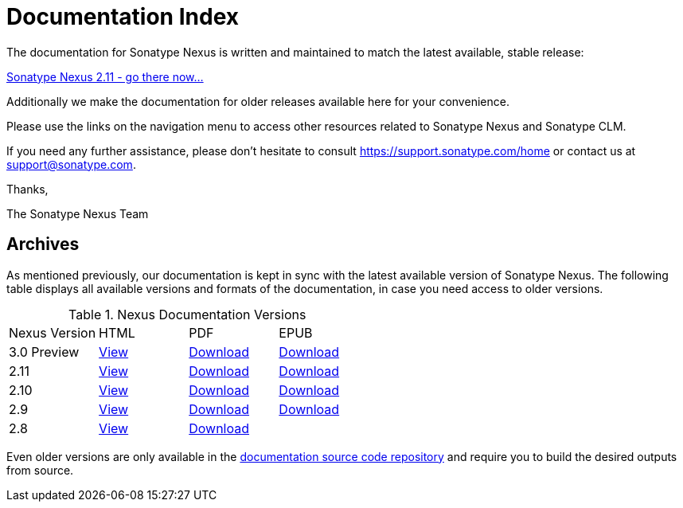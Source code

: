 = Documentation Index
:data-uri:
:toc!:

The documentation for Sonatype Nexus is written and maintained to match the
latest available, stable release:

link:./reference/index.html[Sonatype Nexus 2.11 - go there now...]

Additionally we make the documentation for older releases available
here for your convenience.

Please use the links on the navigation menu to access other resources
related to Sonatype Nexus and Sonatype CLM.

If you need any further assistance, please don't hesitate to consult
https://support.sonatype.com/home[https://support.sonatype.com/home]
or contact us at mailto:support@sonatype.com[support@sonatype.com].

Thanks,

The Sonatype Nexus Team

== Archives

As mentioned previously, our documentation is kept in sync with the
latest available version of Sonatype Nexus. The following
table displays all available versions and formats of the
documentation, in case you need access to older versions.

[[nexus-doc-versions]]
.Nexus Documentation Versions
[frame="topbot",options="heade"]
|==========================
| Nexus Version | HTML | PDF | EPUB 
| 3.0 Preview      | link:./3.0/reference/index.html[View]  | link:./3.0/pdf/nxbook-pdf.pdf[Download] | link:./3.0/other/nexus-book.epub[Download] 
| 2.11      | link:./2.11/reference/index.html[View]  | link:./2.11/pdf/nxbook-pdf.pdf[Download] | link:./2.11/other/nexus-book.epub[Download] 
| 2.10      | link:./2.10/reference/index.html[View]  | link:./2.10/pdf/nxbook-pdf.pdf[Download] | link:./2.10/other/nexus-book.epub[Download] 
| 2.9      | link:./2.9/reference/index.html[View]  | link:./2.9/pdf/nxbook-pdf.pdf[Download] | link:./2.9/other/nexus-book.epub[Download] 
| 2.8      | link:./2.8/reference/index.html[View]  | link:./2.8/pdf/nxbook-pdf.pdf[Download] |  
|==========================

Even older versions are only available in the
https://github.com/sonatype/nexus-book[documentation source code
repository] and require you to build the desired outputs from source.

////
/* Local Variables: */
/* ispell-personal-dictionary: "ispell.dict" */
/* End:             */
////
